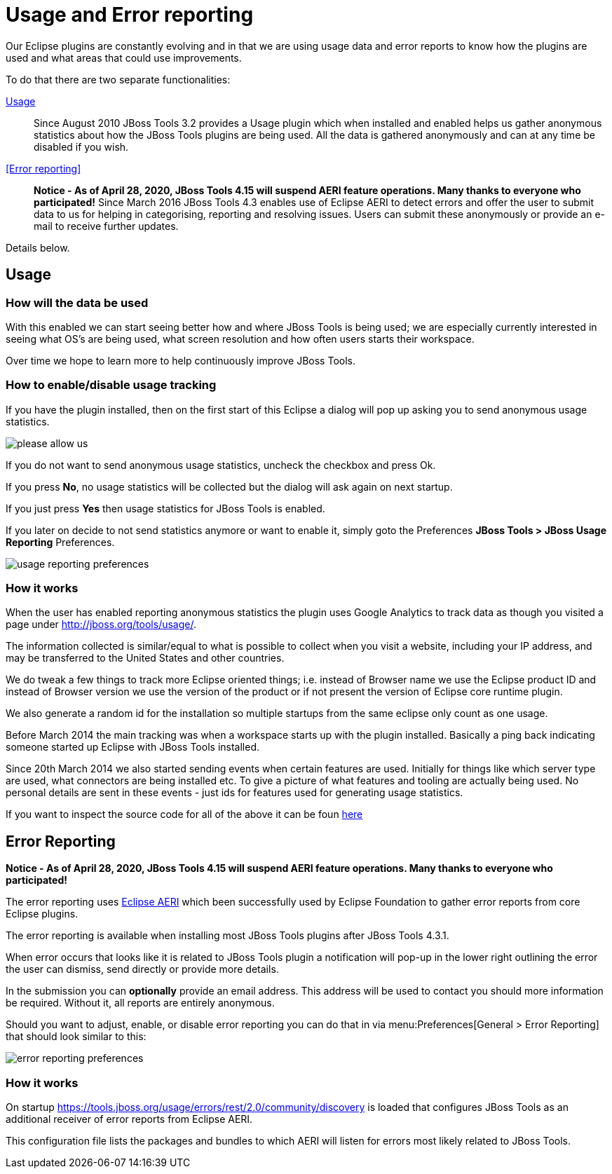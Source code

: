 = Usage and Error reporting
:page-layout: project
:page-status: green

Our Eclipse plugins are constantly evolving and in that we are using
usage data and error reports to know how the plugins are used and what
areas that could use improvements.

To do that there are two separate functionalities:

<<Usage>>::
  Since August 2010 JBoss Tools 3.2 provides a Usage
  plugin which when installed and enabled helps us gather anonymous
  statistics about how the JBoss Tools plugins are being used. All the
  data is gathered anonymously and can at any time be disabled if you
  wish.

<<Error reporting>>::
  *Notice - As of April 28, 2020, JBoss Tools 4.15 will suspend AERI feature operations. Many thanks to everyone who participated!*
  Since March 2016 JBoss Tools 4.3 enables use of Eclipse AERI to detect
  errors and offer the user to submit data to us for helping in categorising,
  reporting and resolving issues. Users can submit these anonymously or
  provide an e-mail to receive further updates.

Details below.

== Usage

=== How will the data be used

With this enabled we can start seeing better how and where JBoss Tools
is being used; we are especially currently interested in seeing what
OS's are being used, what screen resolution and how often users starts
their workspace.

Over time we hope to learn more to help continuously improve JBoss Tools.

=== How to enable/disable usage tracking

If you have the plugin installed, then on the first start of this
Eclipse a dialog will pop up asking you to send anonymous usage
statistics.

image::./images/please-allow-us.png[]


If you do not want to send anonymous usage statistics, uncheck the
checkbox and press Ok.

If you press *No*, no usage statistics will be collected but the
dialog will ask again on next startup.

If you just press *Yes* then usage statistics for JBoss Tools is
enabled.

If you later on decide to not send statistics anymore or want to
enable it, simply goto the Preferences *JBoss Tools > JBoss Usage
Reporting* Preferences.

image::./images/usage-reporting-preferences.png[]

=== How it works

When the user has enabled reporting anonymous statistics the plugin
uses Google Analytics to track data as though you visited a page under
http://jboss.org/tools/usage/[].

The information collected is similar/equal to what is possible to
collect when you visit a website, including your IP address, and may
be transferred to the United States and other countries.

We do tweak a few things to track more Eclipse oriented things;
i.e. instead of Browser name we use the Eclipse product ID and instead
of Browser version we use the version of the product or if not present
the version of Eclipse core runtime plugin.

We also generate a random id for the installation so multiple startups
from the same eclipse only count as one usage.

Before March 2014 the main tracking was when a workspace starts up with
the plugin installed. Basically a ping back indicating someone started up
Eclipse with JBoss Tools installed.

Since 20th March 2014 we also started sending events when certain
features are used.  Initially for things like which server type are
used, what connectors are being installed etc.  To give a picture of
what features and tooling are actually being used.  No personal
details are sent in these events - just ids for features used for
generating usage statistics.

If you want to inspect the source code for all of the above it can be
foun
https://github.com/jbosstools/jbosstools-base/tree/master/usage[here]

== Error Reporting

*Notice - As of April 28, 2020, JBoss Tools 4.15 will suspend AERI feature operations. Many thanks to everyone who participated!*

The error reporting uses https://wiki.eclipse.org/EPP/Logging[Eclipse AERI] which
been successfully used by Eclipse Foundation to gather error reports from core Eclipse
plugins.

The error reporting is available when installing most JBoss Tools plugins after JBoss Tools 4.3.1.

When error occurs that looks like it is related to JBoss Tools plugin a notification will pop-up in the lower right outlining the error the user can dismiss, send directly or provide more details.

In the submission you can *optionally* provide an email address. This address will be used to contact you should more information be required. Without it, all reports are entirely anonymous.

Should you want to adjust, enable, or disable error reporting you can do that in via menu:Preferences[General > Error Reporting] that should look similar to this:

image::./images/error-reporting-preferences.png[]

=== How it works

On startup https://tools.jboss.org/usage/errors/rest/2.0/community/discovery is loaded that configures JBoss Tools as an additional receiver of error reports from Eclipse AERI.

This configuration file lists the packages and bundles to which AERI will listen for errors most likely related to JBoss Tools.


